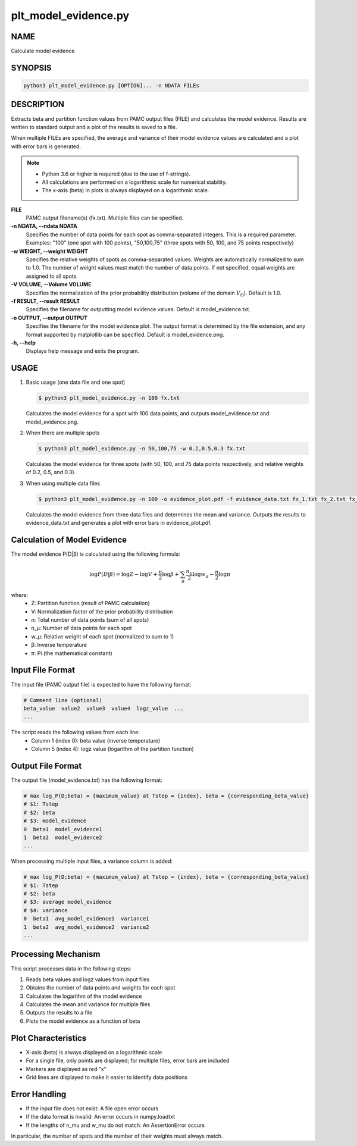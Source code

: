 plt_model_evidence.py
=====================

NAME
----
Calculate model evidence

SYNOPSIS
--------

.. code-block:: bash

   python3 plt_model_evidence.py [OPTION]... -n NDATA FILEs


DESCRIPTION
-----------

Extracts beta and partition function values from PAMC output files (FILE) and calculates the model evidence.
Results are written to standard output and a plot of the results is saved to a file.

When multiple FILEs are specified, the average and variance of their model evidence values are calculated and a plot with error bars is generated.

.. note::
   * Python 3.6 or higher is required (due to the use of f-strings).
   * All calculations are performed on a logarithmic scale for numerical stability.
   * The x-axis (beta) in plots is always displayed on a logarithmic scale.

**FILE**
    PAMC output filename(s) (fx.txt). Multiple files can be specified.
    
**-n NDATA, --ndata NDATA**
    Specifies the number of data points for each spot as comma-separated integers. This is a required parameter. Examples: "100" (one spot with 100 points), "50,100,75" (three spots with 50, 100, and 75 points respectively)
    
**-w WEIGHT, --weight WEIGHT**
    Specifies the relative weights of spots as comma-separated values. Weights are automatically normalized to sum to 1.0. The number of weight values must match the number of data points. If not specified, equal weights are assigned to all spots.
    
**-V VOLUME, --Volume VOLUME**
    Specifies the normalization of the prior probability distribution (volume of the domain :math:`V_\Omega`). Default is 1.0.
    
**-f RESULT, --result RESULT**
    Specifies the filename for outputting model evidence values. Default is model_evidence.txt.
    
**-o OUTPUT, --output OUTPUT**
    Specifies the filename for the model evidence plot. The output format is determined by the file extension, and any format supported by matplotlib can be specified. Default is model_evidence.png.
    
**-h, --help**
    Displays help message and exits the program.

USAGE
-----

1. Basic usage (one data file and one spot)

   .. code-block:: bash

      $ python3 plt_model_evidence.py -n 100 fx.txt

   Calculates the model evidence for a spot with 100 data points,
   and outputs model_evidence.txt and model_evidence.png.

2. When there are multiple spots

   .. code-block:: bash

      $ python3 plt_model_evidence.py -n 50,100,75 -w 0.2,0.5,0.3 fx.txt

   Calculates the model evidence for three spots (with 50, 100, and 75 data points respectively,
   and relative weights of 0.2, 0.5, and 0.3).

3. When using multiple data files

   .. code-block:: bash

      $ python3 plt_model_evidence.py -n 100 -o evidence_plot.pdf -f evidence_data.txt fx_1.txt fx_2.txt fx_3.txt

   Calculates the model evidence from three data files and determines the mean and variance.
   Outputs the results to evidence_data.txt and generates a plot with error bars in evidence_plot.pdf.

Calculation of Model Evidence
-----------------------------

The model evidence P(D|β) is calculated using the following formula:

.. math::

   \log P(D|\beta) = \log Z - \log V + \frac{n}{2} \log \beta + \sum_{\mu} \frac{n_{\mu}}{2} \log w_{\mu} - \frac{n}{2} \log \pi

where:
 * Z: Partition function (result of PAMC calculation)
 * V: Normalization factor of the prior probability distribution
 * n: Total number of data points (sum of all spots)
 * n_μ: Number of data points for each spot
 * w_μ: Relative weight of each spot (normalized to sum to 1)
 * β: Inverse temperature
 * π: Pi (the mathematical constant)

Input File Format
-----------------

The input file (PAMC output file) is expected to have the following format:

.. code-block:: text

   # Comment line (optional)
   beta_value  value2  value3  value4  logz_value  ...
   ...

The script reads the following values from each line:
 * Column 1 (index 0): beta value (inverse temperature)
 * Column 5 (index 4): logz value (logarithm of the partition function)

Output File Format
------------------

The output file (model_evidence.txt) has the following format:

.. code-block:: text

   # max log_P(D;beta) = {maximum_value} at Tstep = {index}, beta = {corresponding_beta_value}
   # $1: Tstep
   # $2: beta
   # $3: model_evidence
   0  beta1  model_evidence1
   1  beta2  model_evidence2
   ...

When processing multiple input files, a variance column is added:

.. code-block:: text

   # max log_P(D;beta) = {maximum_value} at Tstep = {index}, beta = {corresponding_beta_value}
   # $1: Tstep
   # $2: beta
   # $3: average model_evidence
   # $4: variance
   0  beta1  avg_model_evidence1  variance1
   1  beta2  avg_model_evidence2  variance2
   ...

Processing Mechanism
---------------------

This script processes data in the following steps:

1. Reads beta values and logz values from input files
2. Obtains the number of data points and weights for each spot
3. Calculates the logarithm of the model evidence
4. Calculates the mean and variance for multiple files
5. Outputs the results to a file
6. Plots the model evidence as a function of beta

Plot Characteristics
---------------------

* X-axis (beta) is always displayed on a logarithmic scale
* For a single file, only points are displayed; for multiple files, error bars are included
* Markers are displayed as red "x"
* Grid lines are displayed to make it easier to identify data positions

Error Handling
--------------

* If the input file does not exist: A file open error occurs
* If the data format is invalid: An error occurs in numpy.loadtxt
* If the lengths of n_mu and w_mu do not match: An AssertionError occurs

In particular, the number of spots and the number of their weights must always match.
